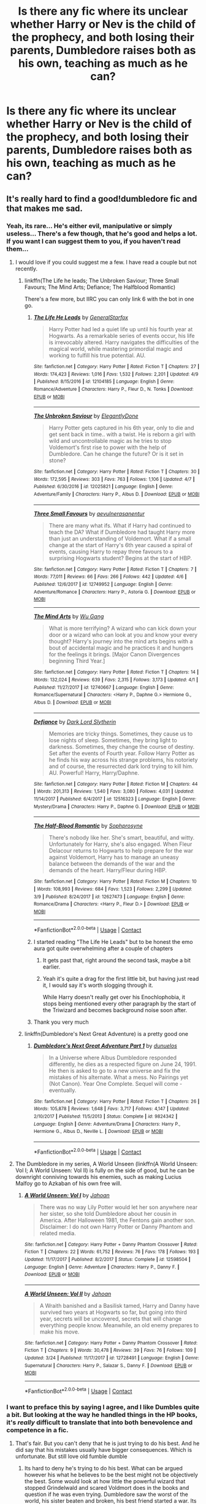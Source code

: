 #+TITLE: Is there any fic where its unclear whether Harry or Nev is the child of the prophecy, and both losing their parents, Dumbledore raises both as his own, teaching as much as he can?

* Is there any fic where its unclear whether Harry or Nev is the child of the prophecy, and both losing their parents, Dumbledore raises both as his own, teaching as much as he can?
:PROPERTIES:
:Author: nauze18
:Score: 45
:DateUnix: 1523745584.0
:DateShort: 2018-Apr-15
:FlairText: Request
:END:

** It's really hard to find a good!dumbledore fic and that makes me sad.
:PROPERTIES:
:Author: obrown231
:Score: 46
:DateUnix: 1523752254.0
:DateShort: 2018-Apr-15
:END:

*** Yeah, its rare... He's either evil, manipulative or simply useless... There's a few though, that he's good and helps a lot. If you want I can suggest them to you, if you haven't read them...
:PROPERTIES:
:Author: nauze18
:Score: 20
:DateUnix: 1523755112.0
:DateShort: 2018-Apr-15
:END:

**** I would love if you could suggest me a few. I have read a couple but not recently.
:PROPERTIES:
:Author: obrown231
:Score: 9
:DateUnix: 1523755163.0
:DateShort: 2018-Apr-15
:END:

***** linkffn(The Life he leads; The Unbroken Saviour; Three Small Favours; The Mind Arts; Defiance; The Halfblood Romantic)

There's a few more, but IIRC you can only link 6 with the bot in one go.
:PROPERTIES:
:Author: nauze18
:Score: 8
:DateUnix: 1523755352.0
:DateShort: 2018-Apr-15
:END:

****** [[https://www.fanfiction.net/s/12104185/1/][*/The Life He Leads/*]] by [[https://www.fanfiction.net/u/6194118/GeneralStarfox][/GeneralStarfox/]]

#+begin_quote
  Harry Potter had led a quiet life up until his fourth year at Hogwarts. As a remarkable series of events occur, his life is irrevocably altered. Harry navigates the difficulties of the magical world, while mastering primordial magic and working to fulfill his true potential. AU.
#+end_quote

^{/Site/:} ^{fanfiction.net} ^{*|*} ^{/Category/:} ^{Harry} ^{Potter} ^{*|*} ^{/Rated/:} ^{Fiction} ^{T} ^{*|*} ^{/Chapters/:} ^{27} ^{*|*} ^{/Words/:} ^{174,423} ^{*|*} ^{/Reviews/:} ^{1,016} ^{*|*} ^{/Favs/:} ^{1,532} ^{*|*} ^{/Follows/:} ^{2,201} ^{*|*} ^{/Updated/:} ^{4/9} ^{*|*} ^{/Published/:} ^{8/15/2016} ^{*|*} ^{/id/:} ^{12104185} ^{*|*} ^{/Language/:} ^{English} ^{*|*} ^{/Genre/:} ^{Romance/Adventure} ^{*|*} ^{/Characters/:} ^{Harry} ^{P.,} ^{Fleur} ^{D.,} ^{N.} ^{Tonks} ^{*|*} ^{/Download/:} ^{[[http://www.ff2ebook.com/old/ffn-bot/index.php?id=12104185&source=ff&filetype=epub][EPUB]]} ^{or} ^{[[http://www.ff2ebook.com/old/ffn-bot/index.php?id=12104185&source=ff&filetype=mobi][MOBI]]}

--------------

[[https://www.fanfiction.net/s/12025821/1/][*/The Unbroken Saviour/*]] by [[https://www.fanfiction.net/u/8013172/ElegantlyDone][/ElegantlyDone/]]

#+begin_quote
  Harry Potter gets captured in his 6th year, only to die and get sent back in time.. with a twist. He is reborn a girl with wild and uncontrollable magic as he tries to stop Voldemort's first rise to power with the help of Dumbledore. Can he change the future? Or is it set in stone?
#+end_quote

^{/Site/:} ^{fanfiction.net} ^{*|*} ^{/Category/:} ^{Harry} ^{Potter} ^{*|*} ^{/Rated/:} ^{Fiction} ^{T} ^{*|*} ^{/Chapters/:} ^{30} ^{*|*} ^{/Words/:} ^{172,595} ^{*|*} ^{/Reviews/:} ^{303} ^{*|*} ^{/Favs/:} ^{763} ^{*|*} ^{/Follows/:} ^{1,106} ^{*|*} ^{/Updated/:} ^{4/7} ^{*|*} ^{/Published/:} ^{6/30/2016} ^{*|*} ^{/id/:} ^{12025821} ^{*|*} ^{/Language/:} ^{English} ^{*|*} ^{/Genre/:} ^{Adventure/Family} ^{*|*} ^{/Characters/:} ^{Harry} ^{P.,} ^{Albus} ^{D.} ^{*|*} ^{/Download/:} ^{[[http://www.ff2ebook.com/old/ffn-bot/index.php?id=12025821&source=ff&filetype=epub][EPUB]]} ^{or} ^{[[http://www.ff2ebook.com/old/ffn-bot/index.php?id=12025821&source=ff&filetype=mobi][MOBI]]}

--------------

[[https://www.fanfiction.net/s/12749952/1/][*/Three Small Favours/*]] by [[https://www.fanfiction.net/u/10040442/aevulnerasanentur][/aevulnerasanentur/]]

#+begin_quote
  There are many what ifs. What if Harry had continued to teach the DA? What if Dumbledore had taught Harry more than just an understanding of Voldemort. What if a small change at the start of Harry's 6th year caused a spiral of events, causing Harry to repay three favours to a surprising Hogwarts student? Begins at the start of HBP.
#+end_quote

^{/Site/:} ^{fanfiction.net} ^{*|*} ^{/Category/:} ^{Harry} ^{Potter} ^{*|*} ^{/Rated/:} ^{Fiction} ^{T} ^{*|*} ^{/Chapters/:} ^{7} ^{*|*} ^{/Words/:} ^{77,011} ^{*|*} ^{/Reviews/:} ^{66} ^{*|*} ^{/Favs/:} ^{266} ^{*|*} ^{/Follows/:} ^{442} ^{*|*} ^{/Updated/:} ^{4/6} ^{*|*} ^{/Published/:} ^{12/6/2017} ^{*|*} ^{/id/:} ^{12749952} ^{*|*} ^{/Language/:} ^{English} ^{*|*} ^{/Genre/:} ^{Adventure/Romance} ^{*|*} ^{/Characters/:} ^{Harry} ^{P.,} ^{Astoria} ^{G.} ^{*|*} ^{/Download/:} ^{[[http://www.ff2ebook.com/old/ffn-bot/index.php?id=12749952&source=ff&filetype=epub][EPUB]]} ^{or} ^{[[http://www.ff2ebook.com/old/ffn-bot/index.php?id=12749952&source=ff&filetype=mobi][MOBI]]}

--------------

[[https://www.fanfiction.net/s/12740667/1/][*/The Mind Arts/*]] by [[https://www.fanfiction.net/u/7769074/Wu-Gang][/Wu Gang/]]

#+begin_quote
  What is more terrifying? A wizard who can kick down your door or a wizard who can look at you and know your every thought? Harry's journey into the mind arts begins with a bout of accidental magic and he practices it and hungers for the feelings it brings. [Major Canon Divergences beginning Third Year.]
#+end_quote

^{/Site/:} ^{fanfiction.net} ^{*|*} ^{/Category/:} ^{Harry} ^{Potter} ^{*|*} ^{/Rated/:} ^{Fiction} ^{T} ^{*|*} ^{/Chapters/:} ^{14} ^{*|*} ^{/Words/:} ^{132,024} ^{*|*} ^{/Reviews/:} ^{639} ^{*|*} ^{/Favs/:} ^{2,315} ^{*|*} ^{/Follows/:} ^{3,173} ^{*|*} ^{/Updated/:} ^{4/1} ^{*|*} ^{/Published/:} ^{11/27/2017} ^{*|*} ^{/id/:} ^{12740667} ^{*|*} ^{/Language/:} ^{English} ^{*|*} ^{/Genre/:} ^{Romance/Supernatural} ^{*|*} ^{/Characters/:} ^{<Harry} ^{P.,} ^{Daphne} ^{G.>} ^{Hermione} ^{G.,} ^{Albus} ^{D.} ^{*|*} ^{/Download/:} ^{[[http://www.ff2ebook.com/old/ffn-bot/index.php?id=12740667&source=ff&filetype=epub][EPUB]]} ^{or} ^{[[http://www.ff2ebook.com/old/ffn-bot/index.php?id=12740667&source=ff&filetype=mobi][MOBI]]}

--------------

[[https://www.fanfiction.net/s/12516323/1/][*/Defiance/*]] by [[https://www.fanfiction.net/u/8526641/Dark-Lord-Slytherin][/Dark Lord Slytherin/]]

#+begin_quote
  Memories are tricky things. Sometimes, they cause us to lose nights of sleep. Sometimes, they bring light to darkness. Sometimes, they change the course of destiny. Set after the events of Fourth year. Follow Harry Potter as he finds his way across his strange problems, his notoriety and of course, the resurrected dark lord trying to kill him. AU. Powerful! Harry, Harry/Daphne.
#+end_quote

^{/Site/:} ^{fanfiction.net} ^{*|*} ^{/Category/:} ^{Harry} ^{Potter} ^{*|*} ^{/Rated/:} ^{Fiction} ^{M} ^{*|*} ^{/Chapters/:} ^{44} ^{*|*} ^{/Words/:} ^{201,313} ^{*|*} ^{/Reviews/:} ^{1,540} ^{*|*} ^{/Favs/:} ^{3,080} ^{*|*} ^{/Follows/:} ^{4,031} ^{*|*} ^{/Updated/:} ^{11/14/2017} ^{*|*} ^{/Published/:} ^{6/4/2017} ^{*|*} ^{/id/:} ^{12516323} ^{*|*} ^{/Language/:} ^{English} ^{*|*} ^{/Genre/:} ^{Mystery/Drama} ^{*|*} ^{/Characters/:} ^{Harry} ^{P.,} ^{Daphne} ^{G.} ^{*|*} ^{/Download/:} ^{[[http://www.ff2ebook.com/old/ffn-bot/index.php?id=12516323&source=ff&filetype=epub][EPUB]]} ^{or} ^{[[http://www.ff2ebook.com/old/ffn-bot/index.php?id=12516323&source=ff&filetype=mobi][MOBI]]}

--------------

[[https://www.fanfiction.net/s/12627473/1/][*/The Half-Blood Romantic/*]] by [[https://www.fanfiction.net/u/2303164/Sophprosyne][/Sophprosyne/]]

#+begin_quote
  There's nobody like her. She's smart, beautiful, and witty. Unfortunately for Harry, she's also engaged. When Fleur Delacour returns to Hogwarts to help prepare for the war against Voldemort, Harry has to manage an uneasy balance between the demands of the war and the demands of the heart. Harry/Fleur during HBP.
#+end_quote

^{/Site/:} ^{fanfiction.net} ^{*|*} ^{/Category/:} ^{Harry} ^{Potter} ^{*|*} ^{/Rated/:} ^{Fiction} ^{M} ^{*|*} ^{/Chapters/:} ^{10} ^{*|*} ^{/Words/:} ^{108,993} ^{*|*} ^{/Reviews/:} ^{684} ^{*|*} ^{/Favs/:} ^{1,523} ^{*|*} ^{/Follows/:} ^{2,299} ^{*|*} ^{/Updated/:} ^{3/9} ^{*|*} ^{/Published/:} ^{8/24/2017} ^{*|*} ^{/id/:} ^{12627473} ^{*|*} ^{/Language/:} ^{English} ^{*|*} ^{/Genre/:} ^{Romance/Drama} ^{*|*} ^{/Characters/:} ^{<Harry} ^{P.,} ^{Fleur} ^{D.>} ^{*|*} ^{/Download/:} ^{[[http://www.ff2ebook.com/old/ffn-bot/index.php?id=12627473&source=ff&filetype=epub][EPUB]]} ^{or} ^{[[http://www.ff2ebook.com/old/ffn-bot/index.php?id=12627473&source=ff&filetype=mobi][MOBI]]}

--------------

*FanfictionBot*^{2.0.0-beta} | [[https://github.com/tusing/reddit-ffn-bot/wiki/Usage][Usage]] | [[https://www.reddit.com/message/compose?to=tusing][Contact]]
:PROPERTIES:
:Author: FanfictionBot
:Score: 4
:DateUnix: 1523755392.0
:DateShort: 2018-Apr-15
:END:


****** I started reading "The Life He Leads" but to be honest the emo aura got quite overwhelming after a couple of chapters
:PROPERTIES:
:Author: renextronex
:Score: 5
:DateUnix: 1523755695.0
:DateShort: 2018-Apr-15
:END:

******* It gets past that, right around the second task, maybe a bit earlier.
:PROPERTIES:
:Author: nauze18
:Score: 5
:DateUnix: 1523757443.0
:DateShort: 2018-Apr-15
:END:


******* Yeah it's quite a drag for the first little bit, but having just read it, I would say it's worth slogging through it.

While Harry doesn't really get over his Enochlophobia, it stops being mentioned every other paragraph by the start of the Triwizard and becomes background noise soon after.
:PROPERTIES:
:Author: Faeriniel
:Score: 1
:DateUnix: 1523978498.0
:DateShort: 2018-Apr-17
:END:


****** Thank you very much
:PROPERTIES:
:Author: obrown231
:Score: 1
:DateUnix: 1523762273.0
:DateShort: 2018-Apr-15
:END:


***** linkffn(Dumbledore's Next Great Adventure) is a pretty good one
:PROPERTIES:
:Author: AskMeAboutKtizo
:Score: 1
:DateUnix: 1523807715.0
:DateShort: 2018-Apr-15
:END:

****** [[https://www.fanfiction.net/s/9824342/1/][*/Dumbledore's Next Great Adventure Part 1/*]] by [[https://www.fanfiction.net/u/2198557/dunuelos][/dunuelos/]]

#+begin_quote
  In a Universe where Albus Dumbledore responded differently, he dies as a respected figure on June 24, 1991. He then is asked to go to a new universe and fix the mistakes of his alternate. What a mess. No Pairings yet (Not Canon). Year One Complete. Sequel will come - eventually.
#+end_quote

^{/Site/:} ^{fanfiction.net} ^{*|*} ^{/Category/:} ^{Harry} ^{Potter} ^{*|*} ^{/Rated/:} ^{Fiction} ^{T} ^{*|*} ^{/Chapters/:} ^{26} ^{*|*} ^{/Words/:} ^{105,878} ^{*|*} ^{/Reviews/:} ^{1,648} ^{*|*} ^{/Favs/:} ^{3,717} ^{*|*} ^{/Follows/:} ^{4,147} ^{*|*} ^{/Updated/:} ^{2/10/2017} ^{*|*} ^{/Published/:} ^{11/5/2013} ^{*|*} ^{/Status/:} ^{Complete} ^{*|*} ^{/id/:} ^{9824342} ^{*|*} ^{/Language/:} ^{English} ^{*|*} ^{/Genre/:} ^{Adventure/Drama} ^{*|*} ^{/Characters/:} ^{Harry} ^{P.,} ^{Hermione} ^{G.,} ^{Albus} ^{D.,} ^{Neville} ^{L.} ^{*|*} ^{/Download/:} ^{[[http://www.ff2ebook.com/old/ffn-bot/index.php?id=9824342&source=ff&filetype=epub][EPUB]]} ^{or} ^{[[http://www.ff2ebook.com/old/ffn-bot/index.php?id=9824342&source=ff&filetype=mobi][MOBI]]}

--------------

*FanfictionBot*^{2.0.0-beta} | [[https://github.com/tusing/reddit-ffn-bot/wiki/Usage][Usage]] | [[https://www.reddit.com/message/compose?to=tusing][Contact]]
:PROPERTIES:
:Author: FanfictionBot
:Score: 1
:DateUnix: 1523807729.0
:DateShort: 2018-Apr-15
:END:


**** The Dumbledore in my series, A World Unseen (linkffn(A World Unseen: Vol I; A World Unseen: Vol II) is fully on the side of good, but he can be downright conniving towards his enemies, such as making Lucius Malfoy go to Azkaban of his own free will.
:PROPERTIES:
:Author: Jahoan
:Score: 3
:DateUnix: 1523764418.0
:DateShort: 2018-Apr-15
:END:

***** [[https://www.fanfiction.net/s/12598504/1/][*/A World Unseen: Vol I/*]] by [[https://www.fanfiction.net/u/5869493/Jahoan][/Jahoan/]]

#+begin_quote
  There was no way Lily Potter would let her son anywhere near her sister, so she told Dumbledore about her cousin in America. After Halloween 1981, the Fentons gain another son. Disclaimer: I do not own Harry Potter or Danny Phantom and related media.
#+end_quote

^{/Site/:} ^{fanfiction.net} ^{*|*} ^{/Category/:} ^{Harry} ^{Potter} ^{+} ^{Danny} ^{Phantom} ^{Crossover} ^{*|*} ^{/Rated/:} ^{Fiction} ^{T} ^{*|*} ^{/Chapters/:} ^{22} ^{*|*} ^{/Words/:} ^{61,752} ^{*|*} ^{/Reviews/:} ^{76} ^{*|*} ^{/Favs/:} ^{178} ^{*|*} ^{/Follows/:} ^{193} ^{*|*} ^{/Updated/:} ^{11/17/2017} ^{*|*} ^{/Published/:} ^{8/2/2017} ^{*|*} ^{/Status/:} ^{Complete} ^{*|*} ^{/id/:} ^{12598504} ^{*|*} ^{/Language/:} ^{English} ^{*|*} ^{/Genre/:} ^{Adventure} ^{*|*} ^{/Characters/:} ^{Harry} ^{P.,} ^{Danny} ^{F.} ^{*|*} ^{/Download/:} ^{[[http://www.ff2ebook.com/old/ffn-bot/index.php?id=12598504&source=ff&filetype=epub][EPUB]]} ^{or} ^{[[http://www.ff2ebook.com/old/ffn-bot/index.php?id=12598504&source=ff&filetype=mobi][MOBI]]}

--------------

[[https://www.fanfiction.net/s/12728491/1/][*/A World Unseen: Vol II/*]] by [[https://www.fanfiction.net/u/5869493/Jahoan][/Jahoan/]]

#+begin_quote
  A Wraith banished and a Basilisk tamed, Harry and Danny have survived two years at Hogwarts so far, but going into third year, secrets will be uncovered, secrets that will change everything people know. Meanwhile, an old enemy prepares to make his move.
#+end_quote

^{/Site/:} ^{fanfiction.net} ^{*|*} ^{/Category/:} ^{Harry} ^{Potter} ^{+} ^{Danny} ^{Phantom} ^{Crossover} ^{*|*} ^{/Rated/:} ^{Fiction} ^{T} ^{*|*} ^{/Chapters/:} ^{9} ^{*|*} ^{/Words/:} ^{30,478} ^{*|*} ^{/Reviews/:} ^{39} ^{*|*} ^{/Favs/:} ^{76} ^{*|*} ^{/Follows/:} ^{109} ^{*|*} ^{/Updated/:} ^{3/24} ^{*|*} ^{/Published/:} ^{11/17/2017} ^{*|*} ^{/id/:} ^{12728491} ^{*|*} ^{/Language/:} ^{English} ^{*|*} ^{/Genre/:} ^{Supernatural} ^{*|*} ^{/Characters/:} ^{Harry} ^{P.,} ^{Salazar} ^{S.,} ^{Danny} ^{F.} ^{*|*} ^{/Download/:} ^{[[http://www.ff2ebook.com/old/ffn-bot/index.php?id=12728491&source=ff&filetype=epub][EPUB]]} ^{or} ^{[[http://www.ff2ebook.com/old/ffn-bot/index.php?id=12728491&source=ff&filetype=mobi][MOBI]]}

--------------

*FanfictionBot*^{2.0.0-beta} | [[https://github.com/tusing/reddit-ffn-bot/wiki/Usage][Usage]] | [[https://www.reddit.com/message/compose?to=tusing][Contact]]
:PROPERTIES:
:Author: FanfictionBot
:Score: 1
:DateUnix: 1523764424.0
:DateShort: 2018-Apr-15
:END:


*** I want to preface this by saying I agree, and I like Dumbles quite a bit. But looking at the way he handled things in the HP books, it's /really/ difficult to translate that into both benevolence and competence in a fic.
:PROPERTIES:
:Author: heff17
:Score: 6
:DateUnix: 1523762160.0
:DateShort: 2018-Apr-15
:END:

**** That's fair. But you can't deny that he is just trying to do his best. And he did say that his mistakes usually have bigger consequences. Which is unfortunate. But still love old fumble dumble
:PROPERTIES:
:Author: obrown231
:Score: 7
:DateUnix: 1523762254.0
:DateShort: 2018-Apr-15
:END:

***** Its hard to deny he's trying to do his best. What can be argued however his what he believes to be the best might not be objectively the best. Some would look at how little the powerful wizard that stopped Grindelwald and scared Voldmort does in the books and question if he was even trying. Dumbledore saw the worst of the world, his sister beaten and broken, his best friend started a war. Its understandable he wants to keep Hogwarts as sheltered and as idyllic as he can but some people would say his best would be leveraging that power and talent he has. That his best should be stopping death eaters not sheltering the dreams of children.
:PROPERTIES:
:Author: herO_wraith
:Score: 3
:DateUnix: 1523793463.0
:DateShort: 2018-Apr-15
:END:

****** But we also don't exactly see everything he's doing behind the scenes because we see everything from a teenaged point of view. For all we know he's doing a whole hell of a lot more than anyone really knows.
:PROPERTIES:
:Author: obrown231
:Score: 4
:DateUnix: 1523794178.0
:DateShort: 2018-Apr-15
:END:

******* Agreed, but nor do we see the impacts of his actions. If he was making waves you'd expect to see the ripples, stuff like mass arrests in the Prophet. As with all the series, it was written so Harry could be the hero. That meant others couldn't have the spotlight as much regardless of their qualifications and potential claims to it.
:PROPERTIES:
:Author: herO_wraith
:Score: 2
:DateUnix: 1523794882.0
:DateShort: 2018-Apr-15
:END:
